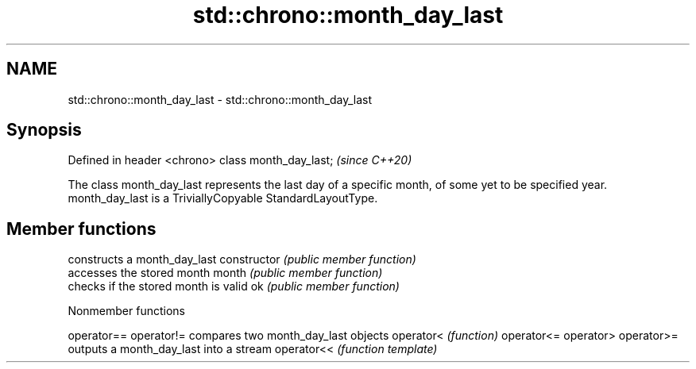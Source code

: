 .TH std::chrono::month_day_last 3 "2020.03.24" "http://cppreference.com" "C++ Standard Libary"
.SH NAME
std::chrono::month_day_last \- std::chrono::month_day_last

.SH Synopsis

Defined in header <chrono>
class month_day_last;       \fI(since C++20)\fP

The class month_day_last represents the last day of a specific month, of some yet to be specified year.
month_day_last is a TriviallyCopyable StandardLayoutType.

.SH Member functions


              constructs a month_day_last
constructor   \fI(public member function)\fP
              accesses the stored month
month         \fI(public member function)\fP
              checks if the stored month is valid
ok            \fI(public member function)\fP


Nonmember functions



operator==
operator!= compares two month_day_last objects
operator<  \fI(function)\fP
operator<=
operator>
operator>=
           outputs a month_day_last into a stream
operator<< \fI(function template)\fP




